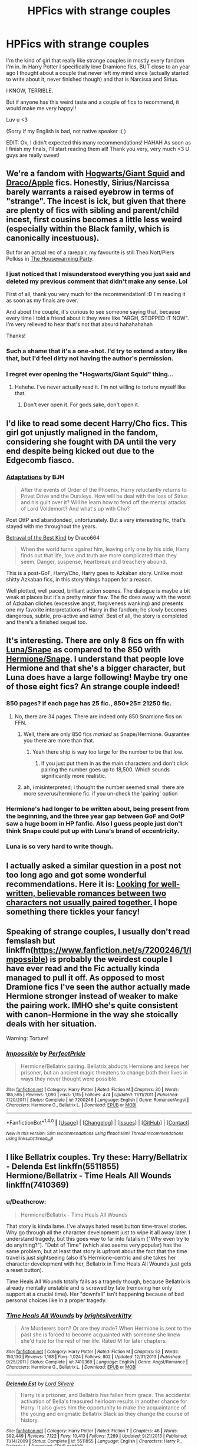 #+TITLE: HPFics with strange couples

* HPFics with strange couples
:PROPERTIES:
:Author: sakyua
:Score: 15
:DateUnix: 1478485670.0
:DateShort: 2016-Nov-07
:END:
I'm the kind of girl that really like strange couples in mostly every fandom I'm in. In Harry Potter I specifically love Dramione fics, BUT close to an year ago I thought about a couple that never left my mind since (actually started to write about it, never finished though) and that is Narcissa and Sirius.

I KNOW, TERRIBLE.

But if anyone has this weird taste and a couple of fics to recommend, it would make me very happy!!

Luv u <3

(Sorry if my English is bad, not native speaker :( )

EDIT: Ok, I didn't expected this many recommendations! HAHAH As soon as I finish my finals, I'll start reading them all! Thank you very, very much <3 U guys are really sweet!


** We're a fandom with [[https://www.fanfiction.net/s/3096379/1/First-Encounter][Hogwarts/Giant Squid]] and [[https://www.fanfiction.net/community/Drapple/100478/][Draco/Apple]] fics. Honestly, Sirius/Narcissa barely warrants a raised eyebrow in terms of "strange". The incest is ick, but given that there are plenty of fics with sibling and parent/child incest, first cousins becomes a little less weird (especially within the Black family, which is canonically incestuous).

But for an actual rec of a rarepair, my favourite is still Theo Nott/Piers Polkiss in [[http://archiveofourown.org/works/1213036][The Housewarming Party]].
:PROPERTIES:
:Author: SilverCookieDust
:Score: 15
:DateUnix: 1478486118.0
:DateShort: 2016-Nov-07
:END:

*** I just noticed that I misunderstood everything you just said and deleted my previous comment that didn't make any sense. Lol

First of all, thank you very much for the recommendation! :D I'm reading it as soon as my finals are over.

And about the couple, it's curious to see someone saying that, because every time I told a friend about it they were like "ARGH, STOPPED IT NOW". I'm very relieved to hear that's not that absurd hahahahahah

Thanks!
:PROPERTIES:
:Author: sakyua
:Score: 4
:DateUnix: 1478487969.0
:DateShort: 2016-Nov-07
:END:


*** Such a shame that it's a one-shot. I'd try to extend a story like that, but I'd feel dirty not having the author's permission.
:PROPERTIES:
:Score: 3
:DateUnix: 1478489119.0
:DateShort: 2016-Nov-07
:END:


*** I regret ever opening the "Hogwarts/Giant Squid" thing...
:PROPERTIES:
:Author: Skeletickles
:Score: 1
:DateUnix: 1478526479.0
:DateShort: 2016-Nov-07
:END:

**** Hehehe. I've never actually read it. I'm not willing to torture myself like that.
:PROPERTIES:
:Author: SilverCookieDust
:Score: 1
:DateUnix: 1478542856.0
:DateShort: 2016-Nov-07
:END:

***** Don't ever open it. For gods sake, don't open it.
:PROPERTIES:
:Author: Skeletickles
:Score: 1
:DateUnix: 1478545449.0
:DateShort: 2016-Nov-07
:END:


** I'd like to read some decent Harry/Cho fics. This girl got unjustly maligned in the fandom, considering she fought with DA until the very end despite being kicked out due to the Edgecomb fiasco.
:PROPERTIES:
:Author: InquisitorCOC
:Score: 13
:DateUnix: 1478491803.0
:DateShort: 2016-Nov-07
:END:

*** [[http://www.fictionalley.org/authors/bjh/adaptations01.html][Adaptations]] by BJH

#+begin_quote
  After the events of Order of the Phoenix, Harry reluctantly returns to Privet Drive and the Dursleys. How will he deal with the loss of Sirius and his guilt over it? Will he learn how to fend off the mental attacks of Lord Voldemort? And what's up with Cho?
#+end_quote

Post OttP and abandonded, unfortunately. But a very interesting fic, that's stayed with me throughout the years.

[[http://draco664.fanficauthors.net/Betrayal_of_the_Best_Kind/index/][Betrayal of the Best Kind]] by Draco664

#+begin_quote
  When the world turns against him, leaving only one by his side, Harry finds out that life, love and truth are more complicated than they seem. Danger, suspense, heartbreak and treachery abound.
#+end_quote

This is a post-GoF, Harry/Cho, Harry goes to Azkaban story. Unlike most shitty Azkaban fics, in this story things happen for a reason.

Well plotted, well paced, brilliant action scenes. The dialogue is maybe a bit weak at places but it's a pretty minor flaw. The fic does away with the worst of Azkaban cliches (excessive angst, forgiveness wanking) and presents one my favorite interpretations of Harry in the fandom; he slowly becomes dangerous, subtle, pro-active and /lethal/. Best of all, the story is completed and there's a finished sequel too.
:PROPERTIES:
:Author: T0lias
:Score: 5
:DateUnix: 1478531365.0
:DateShort: 2016-Nov-07
:END:


** It's interesting. There are only 8 fics on ffn with [[https://www.fanfiction.net/book/Harry-Potter/?&srt=1&r=10&c1=547&c2=9&pm=1][Luna/Snape]] as compared to the 850 with [[https://www.fanfiction.net/book/Harry-Potter/?&srt=1&r=10&c1=3&c2=9&pm=1][Hermione/Snape]]. I understand that people love Hermione and that she's a bigger character, but Luna does have a large following! Maybe try one of those eight fics? An strange couple indeed!
:PROPERTIES:
:Author: boomberrybella
:Score: 6
:DateUnix: 1478490479.0
:DateShort: 2016-Nov-07
:END:

*** 850 pages? if each page has 25 fic., 850*25= 21250 fic.
:PROPERTIES:
:Author: schrodingergone
:Score: 1
:DateUnix: 1478493234.0
:DateShort: 2016-Nov-07
:END:

**** No, there are 34 pages. There are indeed only 850 Snamione fics on FFN.
:PROPERTIES:
:Author: theimmortalhp
:Score: 4
:DateUnix: 1478494805.0
:DateShort: 2016-Nov-07
:END:

***** Well, there are only 850 fics /marked/ as Snape/Hermione. Guarantee you there are more than that.
:PROPERTIES:
:Author: cavelioness
:Score: 4
:DateUnix: 1478505376.0
:DateShort: 2016-Nov-07
:END:

****** Yeah there ship is way too large for the number to be that low.
:PROPERTIES:
:Author: theimmortalhp
:Score: 3
:DateUnix: 1478556161.0
:DateShort: 2016-Nov-08
:END:

******* If you just put them in as the main characters and don't click pairing the number goes up to 18,500. Which sounds significantly more realistic.
:PROPERTIES:
:Author: raseyasriem
:Score: 1
:DateUnix: 1478558204.0
:DateShort: 2016-Nov-08
:END:


***** ah, i misinterpreted; i thought the number seemed small. there are more severus/hermione fic. if you un-check the 'pairing' option
:PROPERTIES:
:Author: schrodingergone
:Score: 1
:DateUnix: 1478497183.0
:DateShort: 2016-Nov-07
:END:


*** Hermione's had longer to be written about, being present from the beginning, and the three year gap between GoF and OotP saw a huge boom in HP fanfic. Also I guess people just don't think Snape could put up with Luna's brand of eccentricity.
:PROPERTIES:
:Author: SilverCookieDust
:Score: 1
:DateUnix: 1478493643.0
:DateShort: 2016-Nov-07
:END:


*** Luna is so very hard to write though.
:PROPERTIES:
:Author: ade1aide
:Score: 1
:DateUnix: 1478566903.0
:DateShort: 2016-Nov-08
:END:


** I actually asked a similar question in a post not too long ago and got some wonderful recommendations. *Here it is:* [[https://www.reddit.com/r/HPfanfiction/comments/5035uu/looking_for_wellwritten_believable_romances/][Looking for well-written, believable romances between two characters not usually paired together.]] I hope something there tickles your fancy!
:PROPERTIES:
:Author: Thoriel
:Score: 4
:DateUnix: 1478496609.0
:DateShort: 2016-Nov-07
:END:


** Speaking of strange couples, I usually don't read femslash but linkffn([[https://www.fanfiction.net/s/7200246/1/Impossible]]) is probably the weirdest couple I have ever read and the Fic actually kinda managed to pull it off. As opposed to most Dramione fics I've seen the author actually made Hermione stronger instead of weaker to make the pairing work. IMHO she's quite consistent with canon-Hermione in the way she stoically deals with her situation.

Warning: Torture!
:PROPERTIES:
:Author: Deathcrow
:Score: 4
:DateUnix: 1478514194.0
:DateShort: 2016-Nov-07
:END:

*** [[http://www.fanfiction.net/s/7200246/1/][*/Impossible/*]] by [[https://www.fanfiction.net/u/531875/PerfectPride][/PerfectPride/]]

#+begin_quote
  Hermione/Bellatrix pairing. Bellatrix abducts Hermione and keeps her prisoner, but an ancient magic threatens to change both their lives in ways they never thought were possible.
#+end_quote

^{/Site/: [[http://www.fanfiction.net/][fanfiction.net]] *|* /Category/: Harry Potter *|* /Rated/: Fiction M *|* /Chapters/: 30 *|* /Words/: 185,595 *|* /Reviews/: 1,090 *|* /Favs/: 1,115 *|* /Follows/: 474 *|* /Updated/: 11/11/2011 *|* /Published/: 7/20/2011 *|* /Status/: Complete *|* /id/: 7200246 *|* /Language/: English *|* /Genre/: Romance/Angst *|* /Characters/: Hermione G., Bellatrix L. *|* /Download/: [[http://www.ff2ebook.com/old/ffn-bot/index.php?id=7200246&source=ff&filetype=epub][EPUB]] or [[http://www.ff2ebook.com/old/ffn-bot/index.php?id=7200246&source=ff&filetype=mobi][MOBI]]}

--------------

*FanfictionBot*^{1.4.0} *|* [[[https://github.com/tusing/reddit-ffn-bot/wiki/Usage][Usage]]] | [[[https://github.com/tusing/reddit-ffn-bot/wiki/Changelog][Changelog]]] | [[[https://github.com/tusing/reddit-ffn-bot/issues/][Issues]]] | [[[https://github.com/tusing/reddit-ffn-bot/][GitHub]]] | [[[https://www.reddit.com/message/compose?to=tusing][Contact]]]

^{/New in this version: Slim recommendations using/ ffnbot!slim! /Thread recommendations using/ linksub(thread_id)!}
:PROPERTIES:
:Author: FanfictionBot
:Score: 1
:DateUnix: 1478514213.0
:DateShort: 2016-Nov-07
:END:


** I like Bellatrix couples. Try these: Harry/Bellatrix - Delenda Est linkffn(5511855) Hermione/Bellatrix - Time Heals All Wounds linkffn(7410369)
:PROPERTIES:
:Author: undyau
:Score: 3
:DateUnix: 1478513003.0
:DateShort: 2016-Nov-07
:END:

*** u/Deathcrow:
#+begin_quote
  Hermione/Bellatrix - Time Heals All Wounds
#+end_quote

That story is kinda lame. I've always hated reset button time-travel stories. Why go through all the character development just to wipe it all away later. I understand tragedy, but this goes way to far into fatalism ("Why even try to do anything?"). "Debt of Time" (which also seems very popular) has the same problem, but at least that story is upfront about the fact that the time travel is just sightseeing (also it's Hermione-centric and she takes her character development with her, Bellatrix in Time Heals All Wounds just gets a reset button).

Time Heals All Wounds totally fails as a tragedy though, because Bellatrix is already mentally unstable and is screwed by fate (removing her only support at a crucial time). Her "downfall" isn't happening because of bad personal choices like in a proper tragedy.
:PROPERTIES:
:Author: Deathcrow
:Score: 2
:DateUnix: 1478541133.0
:DateShort: 2016-Nov-07
:END:


*** [[http://www.fanfiction.net/s/7410369/1/][*/Time Heals All Wounds/*]] by [[https://www.fanfiction.net/u/2053743/brightsilverkitty][/brightsilverkitty/]]

#+begin_quote
  Are Murderers born? Or are they made? When Hermione is sent to the past she is forced to become acquainted with someone she knew she'd hate for the rest of her life. Rated M for later chapters.
#+end_quote

^{/Site/: [[http://www.fanfiction.net/][fanfiction.net]] *|* /Category/: Harry Potter *|* /Rated/: Fiction M *|* /Chapters/: 52 *|* /Words/: 150,130 *|* /Reviews/: 1,168 *|* /Favs/: 1,024 *|* /Follows/: 802 *|* /Updated/: 12/31/2013 *|* /Published/: 9/25/2011 *|* /Status/: Complete *|* /id/: 7410369 *|* /Language/: English *|* /Genre/: Angst/Romance *|* /Characters/: Hermione G., Bellatrix L. *|* /Download/: [[http://www.ff2ebook.com/old/ffn-bot/index.php?id=7410369&source=ff&filetype=epub][EPUB]] or [[http://www.ff2ebook.com/old/ffn-bot/index.php?id=7410369&source=ff&filetype=mobi][MOBI]]}

--------------

[[http://www.fanfiction.net/s/5511855/1/][*/Delenda Est/*]] by [[https://www.fanfiction.net/u/116880/Lord-Silvere][/Lord Silvere/]]

#+begin_quote
  Harry is a prisoner, and Bellatrix has fallen from grace. The accidental activation of Bella's treasured heirloom results in another chance for Harry. It also gives him the opportunity to make the acquaintance of the young and enigmatic Bellatrix Black as they change the course of history.
#+end_quote

^{/Site/: [[http://www.fanfiction.net/][fanfiction.net]] *|* /Category/: Harry Potter *|* /Rated/: Fiction T *|* /Chapters/: 46 *|* /Words/: 392,449 *|* /Reviews/: 7,122 *|* /Favs/: 10,413 *|* /Follows/: 7,289 *|* /Updated/: 9/21/2013 *|* /Published/: 11/14/2009 *|* /Status/: Complete *|* /id/: 5511855 *|* /Language/: English *|* /Characters/: Harry P., Bellatrix L. *|* /Download/: [[http://www.ff2ebook.com/old/ffn-bot/index.php?id=5511855&source=ff&filetype=epub][EPUB]] or [[http://www.ff2ebook.com/old/ffn-bot/index.php?id=5511855&source=ff&filetype=mobi][MOBI]]}

--------------

*FanfictionBot*^{1.4.0} *|* [[[https://github.com/tusing/reddit-ffn-bot/wiki/Usage][Usage]]] | [[[https://github.com/tusing/reddit-ffn-bot/wiki/Changelog][Changelog]]] | [[[https://github.com/tusing/reddit-ffn-bot/issues/][Issues]]] | [[[https://github.com/tusing/reddit-ffn-bot/][GitHub]]] | [[[https://www.reddit.com/message/compose?to=tusing][Contact]]]

^{/New in this version: Slim recommendations using/ ffnbot!slim! /Thread recommendations using/ linksub(thread_id)!}
:PROPERTIES:
:Author: FanfictionBot
:Score: 1
:DateUnix: 1478513021.0
:DateShort: 2016-Nov-07
:END:


** Well, I'll test your tolerance with linkao3(Inevitable by Frayach)

It's an intense story to say the least. HP/SM, HP/DM

Let me know what you think if you read it :)
:PROPERTIES:
:Author: inimically
:Score: 3
:DateUnix: 1478537702.0
:DateShort: 2016-Nov-07
:END:

*** [[http://archiveofourown.org/works/5265101][*/Inevitable/*]] by [[http://www.archiveofourown.org/users/Frayach/pseuds/Frayach][/Frayach/]]

#+begin_quote
  There is a very fine line between obsession and love. Harry Potter is the greatest wizard of his age and a troubled poster boy, and Draco's son is beautiful and gifted. Their relationship is intense from its beginning, and everything else in their lives is collateral damage. They say every hero someday meets his match. Harry has definitely met his.
#+end_quote

^{/Site/: [[http://www.archiveofourown.org/][Archive of Our Own]] *|* /Fandom/: Harry Potter - J. K. Rowling *|* /Published/: 2015-11-22 *|* /Completed/: 2016-03-09 *|* /Words/: 184753 *|* /Chapters/: 20/20 *|* /Comments/: 252 *|* /Kudos/: 303 *|* /Bookmarks/: 72 *|* /Hits/: 9445 *|* /ID/: 5265101 *|* /Download/: [[http://archiveofourown.org/downloads/Fr/Frayach/5265101/Inevitable.epub?updated_at=1457550373][EPUB]] or [[http://archiveofourown.org/downloads/Fr/Frayach/5265101/Inevitable.mobi?updated_at=1457550373][MOBI]]}

--------------

*FanfictionBot*^{1.4.0} *|* [[[https://github.com/tusing/reddit-ffn-bot/wiki/Usage][Usage]]] | [[[https://github.com/tusing/reddit-ffn-bot/wiki/Changelog][Changelog]]] | [[[https://github.com/tusing/reddit-ffn-bot/issues/][Issues]]] | [[[https://github.com/tusing/reddit-ffn-bot/][GitHub]]] | [[[https://www.reddit.com/message/compose?to=tusing][Contact]]]

^{/New in this version: Slim recommendations using/ ffnbot!slim! /Thread recommendations using/ linksub(thread_id)!}
:PROPERTIES:
:Author: FanfictionBot
:Score: 1
:DateUnix: 1478537742.0
:DateShort: 2016-Nov-07
:END:


** I don't have a link but I once read a Hermione/Arthur fiction and the pairing strangely made sense.
:PROPERTIES:
:Author: ViagraOnAPole
:Score: 3
:DateUnix: 1478553094.0
:DateShort: 2016-Nov-08
:END:


** This is definitely the most unusual pairing I have ever read besides this one fic where Draco seduced Dumbledore -_-

/Devil's Snare/Snape/

linkffn(9529460)
:PROPERTIES:
:Author: dom_8
:Score: 2
:DateUnix: 1478543572.0
:DateShort: 2016-Nov-07
:END:

*** [[http://www.fanfiction.net/s/9529460/1/][*/Devil's Snare/*]] by [[https://www.fanfiction.net/u/3600431/OldBesinaStuff][/OldBesinaStuff/]]

#+begin_quote
  Severus remembers that there are several potentially lethal traps that must be disarmed following Harry's first defeat of Voldemort, only something goes a bit wrong. Warnings for non-con/dub-con. Traps, anal, fellatio, flogging, drugged sex, captivity, d/s, forced orgasm, tentacles (kind of), dendrophilia, crack!fic. Lots and lots of crack. Severus Snape/Devil's Snare.
#+end_quote

^{/Site/: [[http://www.fanfiction.net/][fanfiction.net]] *|* /Category/: Harry Potter *|* /Rated/: Fiction M *|* /Chapters/: 14 *|* /Words/: 41,002 *|* /Reviews/: 108 *|* /Favs/: 217 *|* /Follows/: 171 *|* /Updated/: 12/24/2014 *|* /Published/: 7/25/2013 *|* /id/: 9529460 *|* /Language/: English *|* /Genre/: Romance/Parody *|* /Characters/: <Severus S., OC> Rubeus H., Albus D. *|* /Download/: [[http://www.ff2ebook.com/old/ffn-bot/index.php?id=9529460&source=ff&filetype=epub][EPUB]] or [[http://www.ff2ebook.com/old/ffn-bot/index.php?id=9529460&source=ff&filetype=mobi][MOBI]]}

--------------

*FanfictionBot*^{1.4.0} *|* [[[https://github.com/tusing/reddit-ffn-bot/wiki/Usage][Usage]]] | [[[https://github.com/tusing/reddit-ffn-bot/wiki/Changelog][Changelog]]] | [[[https://github.com/tusing/reddit-ffn-bot/issues/][Issues]]] | [[[https://github.com/tusing/reddit-ffn-bot/][GitHub]]] | [[[https://www.reddit.com/message/compose?to=tusing][Contact]]]

^{/New in this version: Slim recommendations using/ ffnbot!slim! /Thread recommendations using/ linksub(thread_id)!}
:PROPERTIES:
:Author: FanfictionBot
:Score: 1
:DateUnix: 1478543589.0
:DateShort: 2016-Nov-07
:END:


** Cho/Hermione: linkao3(your story's all wrong by Attila)

Wilhelmina Grubbly-Plank/Augusta Longbottom: linkao3([[http://archiveofourown.org/works/406316]])

Minerva McGonagall/Rolanda Hooch: linkao3([[http://archiveofourown.org/works/2090634]])
:PROPERTIES:
:Score: 2
:DateUnix: 1478550401.0
:DateShort: 2016-Nov-07
:END:

*** [[http://archiveofourown.org/works/2090634][*/Battle-Axe/*]] by [[http://www.archiveofourown.org/users/kelly_chambliss/pseuds/kelly_chambliss][/kelly_chambliss/]]

#+begin_quote
  Before Hooch goes for her Hogwarts job interview, her friends warn her about McGonagall the battle-axe.
#+end_quote

^{/Site/: [[http://www.archiveofourown.org/][Archive of Our Own]] *|* /Fandom/: Harry Potter - J. K. Rowling *|* /Published/: 2014-08-06 *|* /Words/: 2466 *|* /Chapters/: 1/1 *|* /Comments/: 6 *|* /Kudos/: 48 *|* /Bookmarks/: 4 *|* /Hits/: 485 *|* /ID/: 2090634 *|* /Download/: [[http://archiveofourown.org/downloads/ke/kelly_chambliss/2090634/Battle-Axe.epub?updated_at=1438560240][EPUB]] or [[http://archiveofourown.org/downloads/ke/kelly_chambliss/2090634/Battle-Axe.mobi?updated_at=1438560240][MOBI]]}

--------------

[[http://archiveofourown.org/works/1243798][*/your story's all wrong/*]] by [[http://www.archiveofourown.org/users/Attila/pseuds/Attila][/Attila/]]

#+begin_quote
  "Well," Cho says, "my first name's Ermintrude, so." "Right," Hermione says again. "Well, that explains that, then."
#+end_quote

^{/Site/: [[http://www.archiveofourown.org/][Archive of Our Own]] *|* /Fandom/: Harry Potter - J. K. Rowling *|* /Published/: 2014-02-27 *|* /Words/: 5244 *|* /Chapters/: 1/1 *|* /Comments/: 45 *|* /Kudos/: 519 *|* /Bookmarks/: 116 *|* /Hits/: 3841 *|* /ID/: 1243798 *|* /Download/: [[http://archiveofourown.org/downloads/At/Attila/1243798/your%20storys%20all%20wrong.epub?updated_at=1393485332][EPUB]] or [[http://archiveofourown.org/downloads/At/Attila/1243798/your%20storys%20all%20wrong.mobi?updated_at=1393485332][MOBI]]}

--------------

[[http://archiveofourown.org/works/406316][*/The Phoenix and the Toad/*]] by [[http://www.archiveofourown.org/users/cranky__crocus/pseuds/Kiwi%20Stubbly-Punk][/Kiwi Stubbly-Punk (cranky__crocus)/]]

#+begin_quote
  Augusta Longbottom looks for a lost toad.
#+end_quote

^{/Site/: [[http://www.archiveofourown.org/][Archive of Our Own]] *|* /Fandom/: Harry Potter - J. K. Rowling *|* /Published/: 2010-09-10 *|* /Words/: 4159 *|* /Chapters/: 1/1 *|* /Kudos/: 1 *|* /Bookmarks/: 1 *|* /Hits/: 77 *|* /ID/: 406316 *|* /Download/: [[http://archiveofourown.org/downloads/Ki/Kiwi%20Stubbly-Punk/406316/The%20Phoenix%20and%20the%20Toad.epub?updated_at=1386159735][EPUB]] or [[http://archiveofourown.org/downloads/Ki/Kiwi%20Stubbly-Punk/406316/The%20Phoenix%20and%20the%20Toad.mobi?updated_at=1386159735][MOBI]]}

--------------

*FanfictionBot*^{1.4.0} *|* [[[https://github.com/tusing/reddit-ffn-bot/wiki/Usage][Usage]]] | [[[https://github.com/tusing/reddit-ffn-bot/wiki/Changelog][Changelog]]] | [[[https://github.com/tusing/reddit-ffn-bot/issues/][Issues]]] | [[[https://github.com/tusing/reddit-ffn-bot/][GitHub]]] | [[[https://www.reddit.com/message/compose?to=tusing][Contact]]]

^{/New in this version: Slim recommendations using/ ffnbot!slim! /Thread recommendations using/ linksub(thread_id)!}
:PROPERTIES:
:Author: FanfictionBot
:Score: 1
:DateUnix: 1478550431.0
:DateShort: 2016-Nov-07
:END:


** If you're okay with slash (it's very very mild) try Pandora, with a Colin/Draco paring.

linkffn(11220293)
:PROPERTIES:
:Author: LittleMissPeachy6
:Score: 2
:DateUnix: 1478577572.0
:DateShort: 2016-Nov-08
:END:

*** [[http://www.fanfiction.net/s/11220293/1/][*/Pandora/*]] by [[https://www.fanfiction.net/u/5480051/LittleMissPeachy][/LittleMissPeachy/]]

#+begin_quote
  When Colin Creevey stumbles upon Draco Malfoy in Moaning Myrtle's bathroom, he discovers that photographs don't lie. As a grudging friendship forms, the boys must learn to deal with outside pressures and adjust to their surprising new relationship. Slash. Complete, with sequel in progress.
#+end_quote

^{/Site/: [[http://www.fanfiction.net/][fanfiction.net]] *|* /Category/: Harry Potter *|* /Rated/: Fiction T *|* /Chapters/: 10 *|* /Words/: 26,891 *|* /Reviews/: 14 *|* /Favs/: 13 *|* /Follows/: 3 *|* /Published/: 5/1/2015 *|* /Status/: Complete *|* /id/: 11220293 *|* /Language/: English *|* /Genre/: Angst/Hurt/Comfort *|* /Characters/: Draco M., Colin C. *|* /Download/: [[http://www.ff2ebook.com/old/ffn-bot/index.php?id=11220293&source=ff&filetype=epub][EPUB]] or [[http://www.ff2ebook.com/old/ffn-bot/index.php?id=11220293&source=ff&filetype=mobi][MOBI]]}

--------------

*FanfictionBot*^{1.4.0} *|* [[[https://github.com/tusing/reddit-ffn-bot/wiki/Usage][Usage]]] | [[[https://github.com/tusing/reddit-ffn-bot/wiki/Changelog][Changelog]]] | [[[https://github.com/tusing/reddit-ffn-bot/issues/][Issues]]] | [[[https://github.com/tusing/reddit-ffn-bot/][GitHub]]] | [[[https://www.reddit.com/message/compose?to=tusing][Contact]]]

^{/New in this version: Slim recommendations using/ ffnbot!slim! /Thread recommendations using/ linksub(thread_id)!}
:PROPERTIES:
:Author: FanfictionBot
:Score: 1
:DateUnix: 1478577588.0
:DateShort: 2016-Nov-08
:END:


** There is that one that is Harr/Reincarnated Lily/Everyone else
:PROPERTIES:
:Author: Notosk
:Score: 2
:DateUnix: 1478581738.0
:DateShort: 2016-Nov-08
:END:

